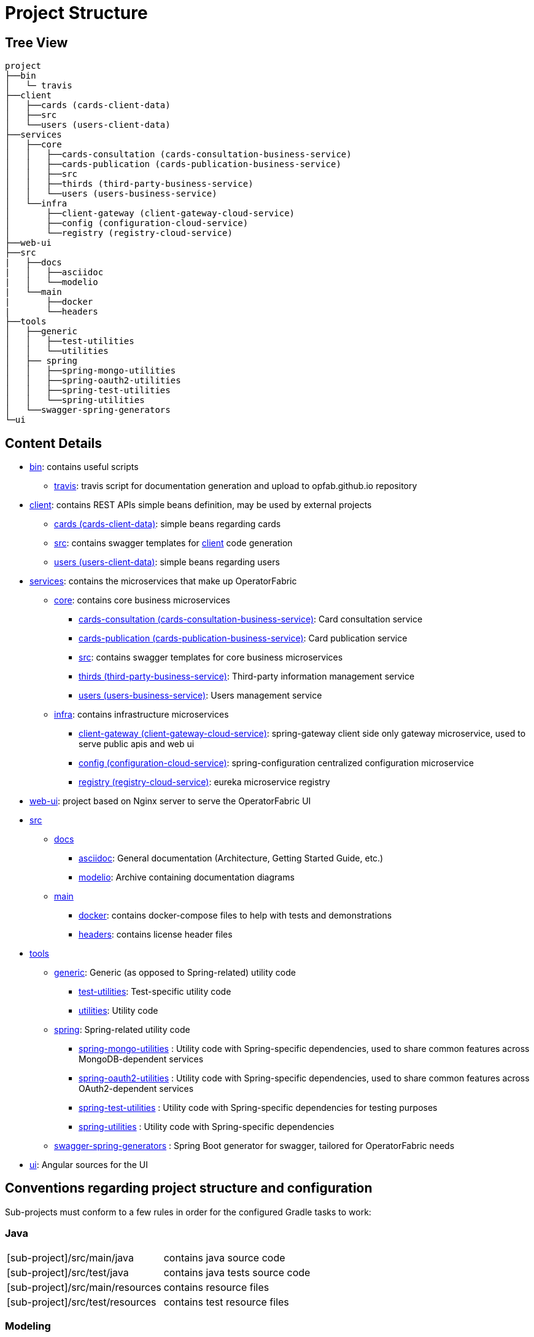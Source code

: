 // Copyright (c) 2020, RTE (http://www.rte-france.com)
//
// This Source Code Form is subject to the terms of the Mozilla Public
// License, v. 2.0. If a copy of the MPL was not distributed with this
// file, You can obtain one at http://mozilla.org/MPL/2.0/.

:imagesdir: ../images

= Project Structure

== Tree View

[source]
----
project
├──bin
│   └─ travis
├──client
│   ├──cards (cards-client-data)
│   ├──src
│   └──users (users-client-data)
├──services
│   ├──core
│   │   ├──cards-consultation (cards-consultation-business-service)
│   │   ├──cards-publication (cards-publication-business-service)
│   │   ├──src
│   │   ├──thirds (third-party-business-service)
│   │   └──users (users-business-service)
│   └──infra
│       ├──client-gateway (client-gateway-cloud-service)
│       ├──config (configuration-cloud-service)
│       └──registry (registry-cloud-service)
├──web-ui
├──src
|   ├──docs
|   │   ├──asciidoc
|   │   └──modelio
|   └──main
|       ├──docker
|       └──headers
├──tools
│   ├──generic
│   │   ├──test-utilities
│   │   └──utilities
│   ├── spring
│   │   ├──spring-mongo-utilities
│   │   ├──spring-oauth2-utilities
│   │   ├──spring-test-utilities
│   │   └──spring-utilities
│   └──swagger-spring-generators
└─ui
----


== Content Details

* link:https://github.com/opfab/operatorfabric-core/tree/master/bin[bin]: contains useful scripts
** link:https://github.com/opfab/operatorfabric-core/tree/master/bin/travis[travis]: travis script for documentation generation and
upload to opfab.github.io repository
* link:https://github.com/opfab/operatorfabric-core/tree/master/client[client]: contains REST APIs simple beans definition, may be
used by external projects
** link:https://github.com/opfab/operatorfabric-core/tree/master/client/cards[cards (cards-client-data)]: simple beans regarding cards
** link:https://github.com/opfab/operatorfabric-core/tree/master/client/src[src]: contains swagger templates for link:https://github.com/opfab/operatorfabric-core/tree/master/client[client]
code generation
** link:https://github.com/opfab/operatorfabric-core/tree/master/client/users[users (users-client-data)]: simple beans regarding users
* link:https://github.com/opfab/operatorfabric-core/tree/master/services[services]: contains the microservices that make up
OperatorFabric
** link:https://github.com/opfab/operatorfabric-core/tree/master/services/core[core]: contains core business microservices
*** link:https://github.com/opfab/operatorfabric-core/tree/master/services/core/cards-consultation[cards-consultation
(cards-consultation-business-service)]: Card consultation service
*** link:https://github.com/opfab/operatorfabric-core/tree/master/services/core/cards-publication[cards-publication
(cards-publication-business-service)]: Card publication service
*** link:https://github.com/opfab/operatorfabric-core/tree/master/services/core/src[src]: contains swagger templates for core business
microservices
*** link:https://github.com/opfab/operatorfabric-core/tree/master/services/core/thirds[thirds (third-party-business-service)]:
Third-party information management service
*** link:https://github.com/opfab/operatorfabric-core/tree/master/services/core/users[users (users-business-service)]: Users management
service
** link:https://github.com/opfab/operatorfabric-core/tree/master/services/infra[infra]: contains infrastructure microservices
*** link:https://github.com/opfab/operatorfabric-core/tree/master/services/infra/client-gateway[client-gateway
(client-gateway-cloud-service)]: spring-gateway client side only gateway
microservice, used to serve public apis and web ui
*** link:https://github.com/opfab/operatorfabric-core/tree/master/services/infra/config[config (configuration-cloud-service)]:
spring-configuration centralized configuration microservice
*** link:https://github.com/opfab/operatorfabric-core/tree/master/services/infra/registry[registry (registry-cloud-service)]: eureka
microservice registry
* link:https://github.com/opfab/operatorfabric-core/tree/master/web-ui[web-ui]: project based on Nginx server to serve
the OperatorFabric UI
* link:https://github.com/opfab/operatorfabric-core/tree/master/src[src]
** link:https://github.com/opfab/operatorfabric-core/tree/master/src/docs[docs]
*** link:https://github.com/opfab/operatorfabric-core/tree/master/src/docs/asciidoc[asciidoc]: General documentation (Architecture,
Getting Started Guide, etc.)
*** link:https://github.com/opfab/operatorfabric-core/tree/master/src/docs/modelio[modelio]: Archive containing documentation diagrams
** link:https://github.com/opfab/operatorfabric-core/tree/master/src/main[main]
*** link:https://github.com/opfab/operatorfabric-core/tree/master/src/main/docker[docker]: contains docker-compose files to help with
tests and demonstrations
*** link:https://github.com/opfab/operatorfabric-core/tree/master/src/main/headers[headers]: contains license header files
* link:https://github.com/opfab/operatorfabric-core/tree/master/tools[tools]
** link:https://github.com/opfab/operatorfabric-core/tree/master/tools/generic[generic]: Generic (as opposed to Spring-related)
utility code
*** link:https://github.com/opfab/operatorfabric-core/tree/master/tools/generic/test-utilities[test-utilities]: Test-specific
utility code
*** link:https://github.com/opfab/operatorfabric-core/tree/master/tools/generic/utilities[utilities]: Utility code
** link:https://github.com/opfab/operatorfabric-core/tree/master/tools/spring[spring]: Spring-related utility code
*** link:https://github.com/opfab/operatorfabric-core/tree/master/tools/spring/spring-mongo-utilities[spring-mongo-utilities] : Utility
code with Spring-specific dependencies, used to share common features across
MongoDB-dependent services
*** link:https://github.com/opfab/operatorfabric-core/tree/master/tools/spring/spring-oauth2-utilities[spring-oauth2-utilities] :
Utility code with Spring-specific dependencies, used to share common features
across OAuth2-dependent services
*** link:https://github.com/opfab/operatorfabric-core/tree/master/tools/spring/spring-test-utilities[spring-test-utilities] : Utility
code with Spring-specific dependencies for testing purposes
*** link:https://github.com/opfab/operatorfabric-core/tree/master/tools/spring/spring-utilities[spring-utilities] : Utility code with
Spring-specific dependencies
** link:https://github.com/opfab/operatorfabric-core/tree/master/tools/swagger-spring-generators[swagger-spring-generators] : Spring
Boot generator for swagger, tailored for OperatorFabric needs
* link:https://github.com/opfab/operatorfabric-core/tree/master/ui[ui]: Angular sources for the UI

== Conventions regarding project structure and configuration

Sub-projects must conform to a few rules in order for the configured Gradle
tasks to work:

=== Java

[horizontal]
[sub-project]/src/main/java:: contains java source code
[sub-project]/src/test/java:: contains java tests source code
[sub-project]/src/main/resources:: contains resource files
[sub-project]/src/test/resources:: contains test resource files

=== Modeling

Core services projects declaring REST APIS that use Swagger for their
definition must declare two files:

[horizontal]
[sub-project]/src/main/modeling/swagger.yaml:: Swagger API definition
[sub-project]/src/main/modeling/config.json:: Swagger generator configuration

=== Docker

Services project all have docker image generated in their build cycle. See
ifdef::single-page-doc[<<gradle_tasks, Gradle Tasks>>]
ifndef::single-page-doc[<<{gradle-rootdir}/dev_env/index.adoc#gradle_tasks, Gradle Tasks>>]
for details.

Per project configuration :

* docker file : *[sub-project]/src/main/docker/Dockerfile*
* docker-compose file : *[sub-project]/src/main/docker/docker-compose.yml*
* runtime data : *[sub-project]/src/main/docker/volume* is copied to
*[sub-project]/build/docker-volume/* by task *copyWorkingDir*. The latest
can then be mounted as volume in docker containers.



